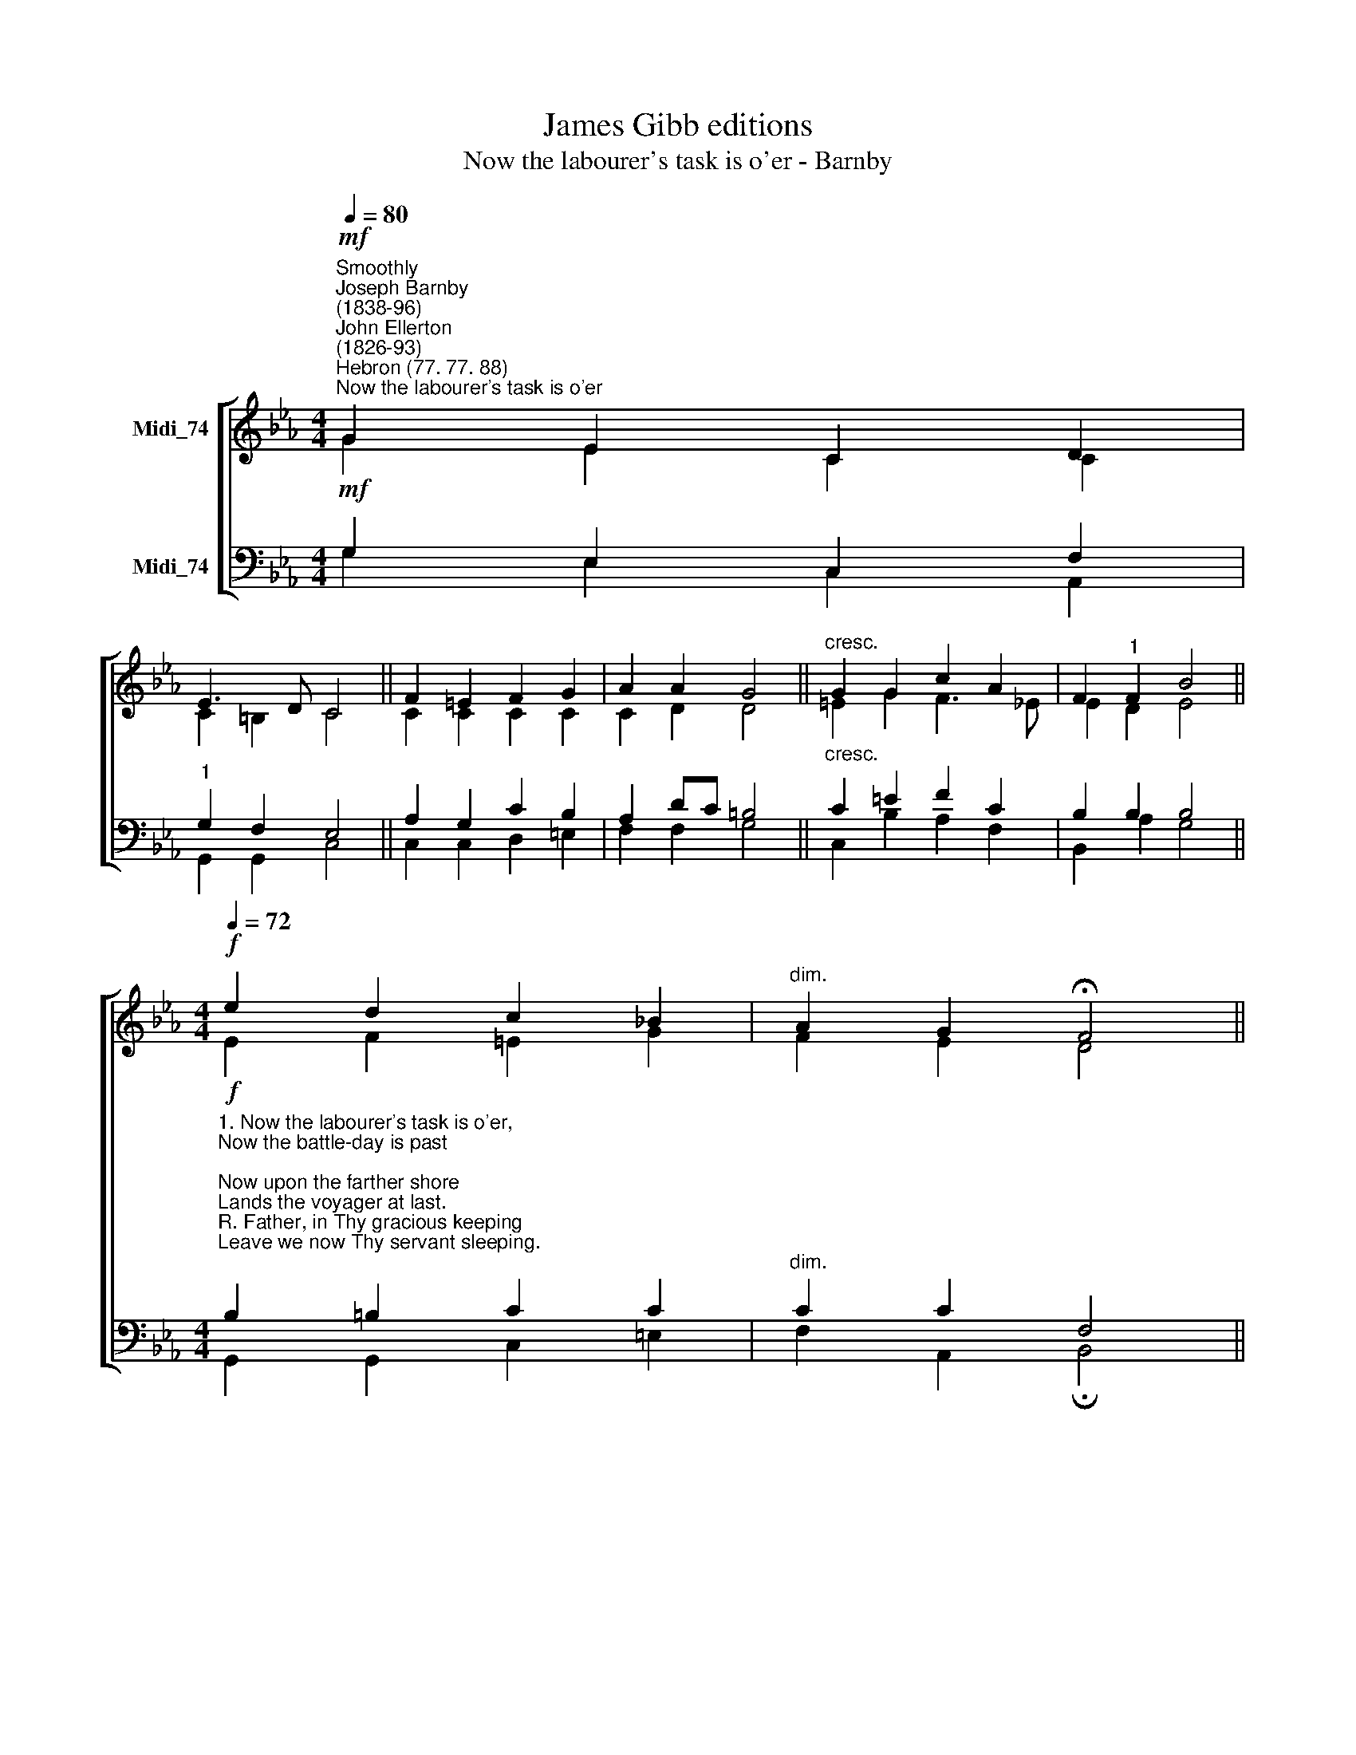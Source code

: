 X:1
T:James Gibb editions
T:Now the labourer's task is o'er - Barnby
%%score [ ( 1 2 ) ( 3 4 ) ]
L:1/8
Q:1/4=80
M:4/4
K:Eb
V:1 treble nm="Midi_74"
V:2 treble 
V:3 bass nm="Midi_74"
V:4 bass 
V:1
"^Smoothly""^Joseph Barnby\n(1838-96)""^John Ellerton\n(1826-93)""^Hebron (77. 77. 88)"!mf!"^Now the labourer's task is o'er" G2 E2 C2 D2 | %1
 E3 D C4 || F2 =E2 F2 G2 | A2 A2 G4 ||"^cresc." G2 G2 c2 A2 | F2"^1" F2 B4 || %6
[M:4/4][Q:1/4=72]!f![Q:1/4=72] e2 d2 c2 !courtesy!_B2 |"^dim." A2 G2 !fermata!F4 || %8
"^rather slower\n"!p![Q:1/4=68] G2 E2!<(! B2 G2!<)! |!>(! e3!>)! d d2 c2 ||!pp! c2 B2 A2 G2 | %11
 F2"^1" E2 (E2 F2) | E8 || A4 G4 |] %14
V:2
 G2 E2 C2 C2 | C2 =B,2 C4 || C2 C2 C2 C2 | C2 D2 D4 || =E2 G2 F3 _E | E2 D2 E4 || %6
[M:4/4] E2 F2 =E2 G2 | F2 E2 D4 || B,2 B,2 E2 G2 | G3 F F2 E2 || C2 _D2 C2 B,2 | %11
 A,2 =A,2 (B,2 D2) | B,8 || E4 E4 |] %14
V:3
!mf! G,2 E,2 C,2 F,2 |"^1" G,2 F,2 E,4 || A,2 G,2 C2 B,2 | A,2 DC =B,4 ||"^cresc." C2 =E2 F2 C2 | %5
 B,2 B,2 B,4 || %6
[M:4/4]!f!"^1. Now the labourer's task is o'er,\nNow the battle-day is past;\nNow upon the farther shore \nLands the voyager at last.\nR. Father, in Thy gracious keeping\nLeave we now Thy servant sleeping.\n\n2. There the tears of earth are dried;\nThere its hidden things are clear;\nThere the work of life is tried\nBy a juster Judge than here.\nR." B,2 =B,2 C2 C2 | %7
"^dim." C2 C2 F,4 ||!p! E,2 G,2 B,2 B,2 | %9
 C2 =B,2 B,2"^3. There the penitents that turn\nTo the Cross their dying eyes\nAll the love of Jesus learn\nAt His feet in Paradise.\nR.\n\n4. 'Earth to earth, and dust to dust,'\nCalmly now the words we say;\nLeaving ''him'' to sleep in trust,\nTill the resurrection day.\nR." C2 || %10
!pp! E,2 E,2 E,2 E,2 | E,2"^rit." F,2 (G,2 !courtesy!_A,2) | G,8 || C4 B,4 |] %14
V:4
 G,2 E,2 C,2 A,,2 | G,,2 G,,2 C,4 || C,2 C,2 D,2 =E,2 | F,2 F,2 G,4 || C,2 B,2 A,2 F,2 | %5
 B,,2 A,2 G,4 ||[M:4/4] G,,2 G,,2 C,2 =E,2 | F,2 A,,2 !fermata!B,,4 || E,2 E,2 G,2 E,2 | %9
 C,2 G,2 A,2 A,2 || A,,2 G,,2 A,,2 B,,2 | C,2 C,2 B,,4 | E,8 || A,,4 E,4 |] %14

